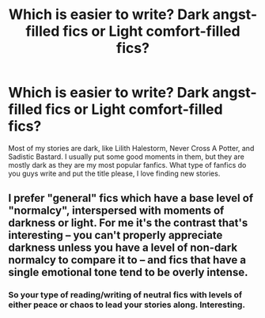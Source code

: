 #+TITLE: Which is easier to write? Dark angst-filled fics or Light comfort-filled fics?

* Which is easier to write? Dark angst-filled fics or Light comfort-filled fics?
:PROPERTIES:
:Author: MusenUse_KC21
:Score: 3
:DateUnix: 1536027655.0
:DateShort: 2018-Sep-04
:FlairText: Discussion
:END:
Most of my stories are dark, like Lilith Halestorm, Never Cross A Potter, and Sadistic Bastard. I usually put some good moments in them, but they are mostly dark as they are my most popular fanfics. What type of fanfics do you guys write and put the title please, I love finding new stories.


** I prefer "general" fics which have a base level of "normalcy", interspersed with moments of darkness or light. For me it's the contrast that's interesting -- you can't properly appreciate darkness unless you have a level of non-dark normalcy to compare it to -- and fics that have a single emotional tone tend to be overly intense.
:PROPERTIES:
:Author: Taure
:Score: 8
:DateUnix: 1536044933.0
:DateShort: 2018-Sep-04
:END:

*** So your type of reading/writing of neutral fics with levels of either peace or chaos to lead your stories along. Interesting.
:PROPERTIES:
:Author: MusenUse_KC21
:Score: 2
:DateUnix: 1536060576.0
:DateShort: 2018-Sep-04
:END:
